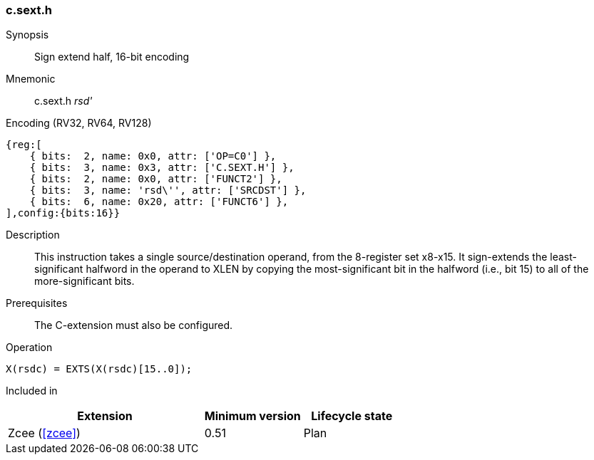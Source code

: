 <<<
[#insns-c_sext_h,reftext="Sign extend half, 16-bit encoding"]
=== c.sext.h

Synopsis::
Sign extend half, 16-bit encoding

Mnemonic::
c.sext.h _rsd'_

Encoding (RV32, RV64, RV128)::
[wavedrom, , svg]
....
{reg:[
    { bits:  2, name: 0x0, attr: ['OP=C0'] },
    { bits:  3, name: 0x3, attr: ['C.SEXT.H'] },
    { bits:  2, name: 0x0, attr: ['FUNCT2'] },
    { bits:  3, name: 'rsd\'', attr: ['SRCDST'] },
    { bits:  6, name: 0x20, attr: ['FUNCT6'] },
],config:{bits:16}}
....

Description::
This instruction takes a single source/destination operand, from the 8-register set x8-x15. It sign-extends the least-significant halfword in the operand to XLEN by copying the most-significant bit
in the halfword (i.e., bit 15) to all of the more-significant bits.


Prerequisites::
The C-extension must also be configured.

Operation::
[source,sail]
--
X(rsdc) = EXTS(X(rsdc)[15..0]);
--

Included in::
[%header,cols="4,2,2"]
|===
|Extension
|Minimum version
|Lifecycle state

|Zcee (<<#zcee>>)
|0.51
|Plan
|===
